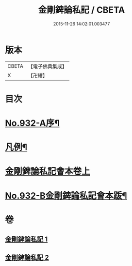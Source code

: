 #+TITLE: 金剛錍論私記 / CBETA
#+DATE: 2015-11-26 14:02:01.003477
* 版本
 |     CBETA|【電子佛典集成】|
 |         X|【卍續】    |

* 目次
* [[file:KR6d0176_001.txt::001-0490a1][No.932-A序¶]]
* [[file:KR6d0176_001.txt::001-0490a16][凡例¶]]
* [[file:KR6d0176_001.txt::0490b17][金剛錍論私記會本卷上]]
* [[file:KR6d0176_002.txt::0505c6][No.932-B金剛錍論私記會本䟦¶]]
* 卷
** [[file:KR6d0176_001.txt][金剛錍論私記 1]]
** [[file:KR6d0176_002.txt][金剛錍論私記 2]]
